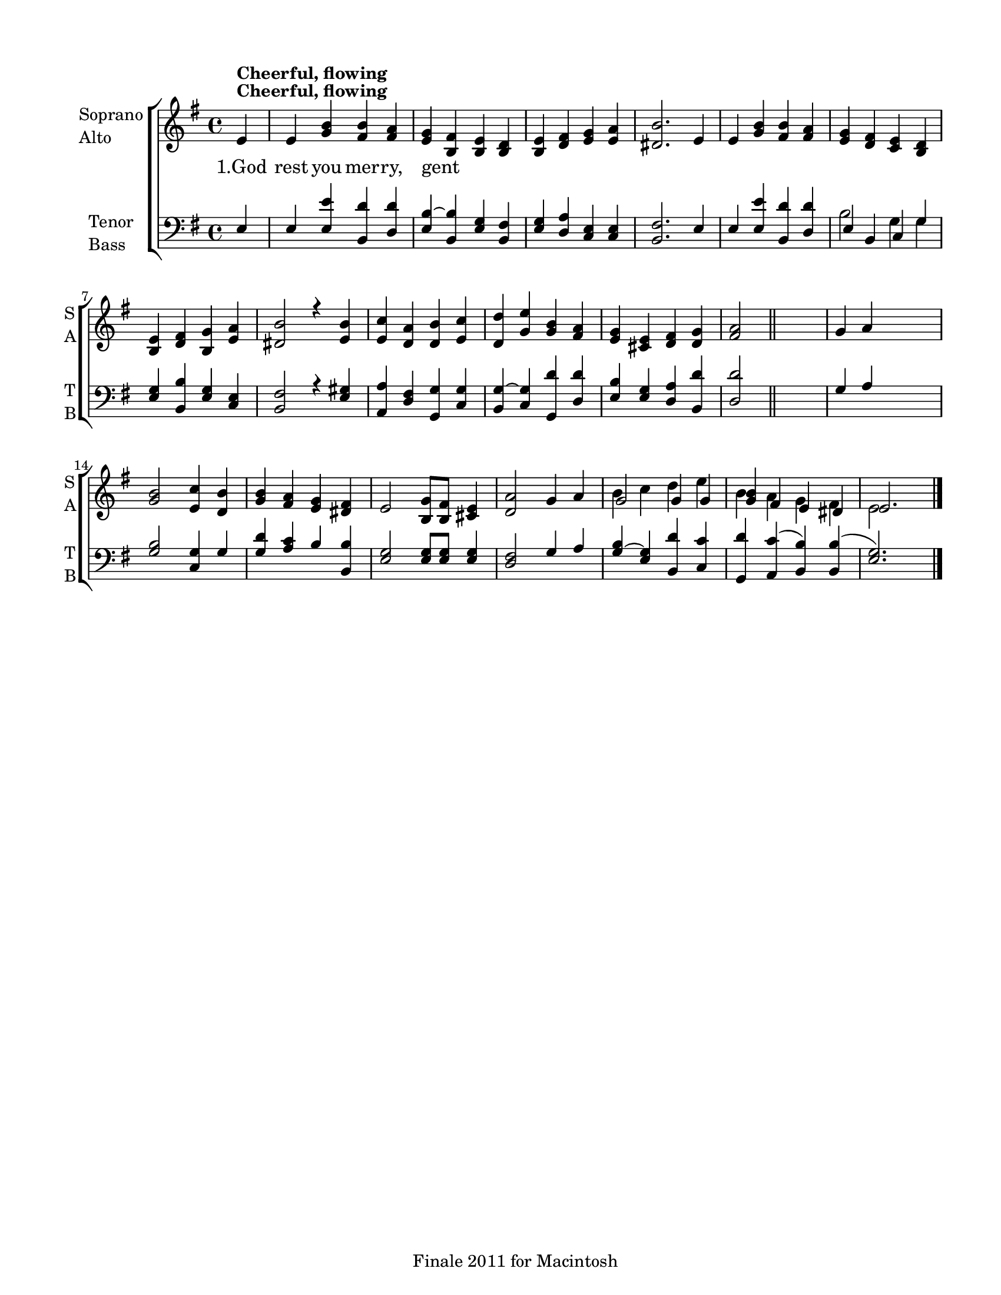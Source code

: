 
\version "2.12.3"
% automatically converted from god_rest_you-ep.xml

\header {
    encodingsoftware = "Finale 2011 for Macintosh"
    tagline = "Finale 2011 for Macintosh"
    encodingdate = "2011-09-30"
    }

#(set-global-staff-size 18.7699985433)
\paper {
    paper-width = 21.59\cm
    paper-height = 27.94\cm
    top-margin = 1.27\cm
    botton-margin = 1.27\cm
    left-margin = 1.91\cm
    right-margin = 1.27\cm
    between-system-space = 2.08\cm
    page-top-space = 1.3\cm
    }
\layout {
    \context { \Score
        autoBeaming = ##f
        }
    }
PartPOneVoiceOne =  {
    \clef "treble" \key g \major \time 4/4 \partial 4 e'4 ^\markup{
        \bold {Cheerful, flowing} } | % 1
    e'4 <g' b'>4 <fis' b'>4 <fis' a'>4 | % 2
    <e' g'>4 ~ <b fis'>4 <b e'>4 <b d'>4 | % 3
    <b e'>4 <d' fis'>4 <e' g'>4 <e' a'>4 | % 4
    <dis' b'>2. e'4 | % 5
    e'4 <g' b'>4 <fis' b'>4 <fis' a'>4 | % 6
    <e' g'>4 ~ ~ <d' fis'>4 <c' e'>4 <b d'>4 | % 7
    <b e'>4 <d' fis'>4 <b g'>4 <e' a'>4 | % 8
    <dis' b'>2 r4 <e' b'>4 | % 9
    <e' c''>4 <d' a'>4 <d' b'>4 <e' c''>4 | \barNumberCheck #10
    <d' d''>4 ~ ~ <g' e''>4 <g' b'>4 <fis' a'>4 | % 11
    <e' g'>4 <cis' e'>4 <d' fis'>4 <d' g'>4 | % 12
    <fis' a'>2 \bar "||"
    s2 | % 13
    g'4 ~ a'4 s2 | % 14
    <g' b'>2 <e' c''>4 <d' b'>4 | % 15
    <g' b'>4 ~ ~ <fis' a'>4 <e' g'>4 <dis' fis'>4 | % 16
    e'2 <b g'>8 [ <b fis'>8 ] <cis' e'>4 | % 17
    <d' a'>2 g'4 ~ a'4 | % 18
    g'2 g'4 g'4 | % 19
    <g' b'>4 ~ fis'4 e'4 dis'4 | \barNumberCheck #20
    e'2. \bar "|."
    }

PartPOneVoiceOneLyricsOne =  \lyricmode { "1.God" rest you mer -- ry,
    gent -- }
PartPOneVoiceTwo =  {
    \clef "treble" \key g \major \time 4/4 \partial 4 s4*47 ^\markup{
        \bold {Cheerful, flowing} } \bar "||"
    s2*11 | % 18
    b'4 ~ c''4 d''4 e''4 | % 19
    b'4 ~ a'4 g'4 fis'4 | \barNumberCheck #20
    e'2 s4 \bar "|."
    }

PartPTwoVoiceOne =  {
    \clef "bass" \key g \major \time 4/4 \partial 4 e4 | % 1
    e4 <e e'>4 <b, d'>4 <d d'>4 | % 2
    <e b>4 ~ <b, b>4 <e g>4 <b, fis>4 | % 3
    <e g>4 <d a>4 <c e>4 <c e>4 | % 4
    <b, fis>2. e4 | % 5
    e4 <e e'>4 <b, d'>4 <d d'>4 | % 6
    e4 ~ b,4 c4 g4 | % 7
    <e g>4 <b, b>4 <e g>4 <c e>4 | % 8
    <b, fis>2 r4 <e gis>4 | % 9
    <a, a>4 <d fis>4 <g, g>4 <c g>4 | \barNumberCheck #10
    <b, g>4 ~ ~ <c g>4 <g, d'>4 <d d'>4 | % 11
    <e b>4 <e g>4 <d a>4 <b, d'>4 | % 12
    <d d'>2 \bar "||"
    s2 | % 13
    g4 ~ a4 s2 | % 14
    <g b>2 <c g>4 g4 | % 15
    <g d'>4 ~ ~ <a c'>4 b4 <b, b>4 | % 16
    <e g>2 <e g>8 [ <e g>8 ] <e g>4 | % 17
    <d fis>2 g4 ~ a4 | % 18
    <g b>4 ~ ~ <e g>4 <b, d'>4 <c c'>4 | % 19
    <g, d'>4 ~ ~ <a, c'>4 ( <b, b>4 ) <b, b>4 ( | \barNumberCheck #20
    <e g>2. ) \bar "|."
    }

PartPTwoVoiceTwo =  {
    \clef "bass" \key g \major \time 4/4 \partial 4 s4*21 | % 6
    b2 g4 g4 s2*11 \bar "||"
    s4*33 \bar "|."
    }


% The score definition
\new StaffGroup \with { \override SpanBar #'transparent = ##t } <<
    \new Staff <<
        \set Staff.instrumentName = \markup { \column { \line {"Soprano"} \line {"Alto"} } }
        \set Staff.shortInstrumentName = \markup { \column { \line {"S"} \line {"A"} } }
        \context Staff << 
            \context Voice = "PartPOneVoiceOne" { \voiceOne \PartPOneVoiceOne }
            \new Lyrics \lyricsto "PartPOneVoiceOne" \PartPOneVoiceOneLyricsOne
            \context Voice = "PartPOneVoiceTwo" { \voiceTwo \PartPOneVoiceTwo }
            >>
        >>
    \new Staff <<
        \set Staff.instrumentName = \markup { \column { \line {"Tenor"} \line {"Bass"} } }
        \set Staff.shortInstrumentName = \markup { \column { \line {"T"} \line {"B"} } }
        \context Staff << 
            \context Voice = "PartPTwoVoiceOne" { \voiceOne \PartPTwoVoiceOne }
            \context Voice = "PartPTwoVoiceTwo" { \voiceTwo \PartPTwoVoiceTwo }
            >>
        >>
    
    >>

